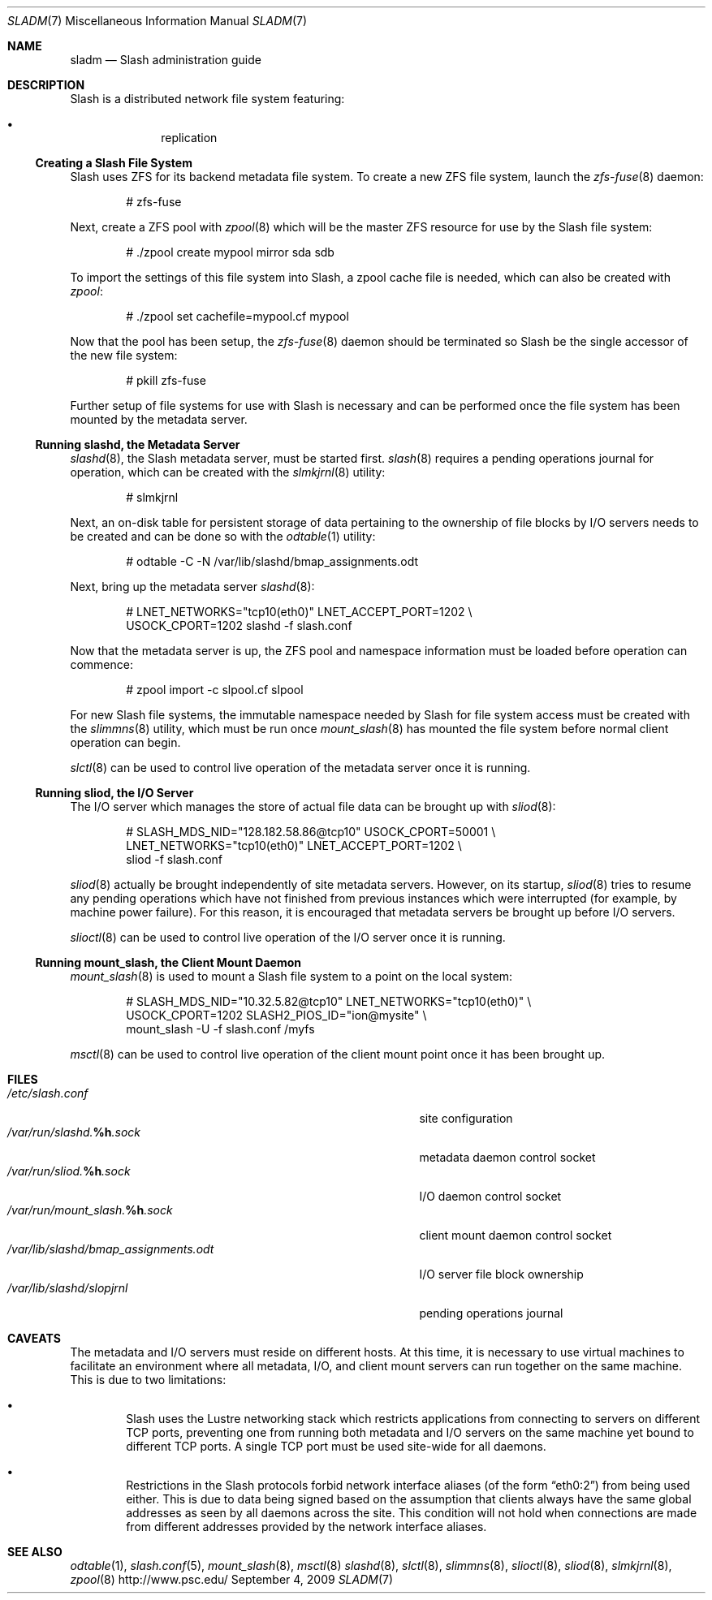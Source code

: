.\" $Id$
.Dd September 4, 2009
.Dt SLADM 7
.ds volume PSC - Slash Administrator's Manual
.Os http://www.psc.edu/
.Sh NAME
.Nm sladm
.Nd Slash administration guide
.Sh DESCRIPTION
Slash is a distributed network file system featuring:
.Pp
.Bl -bullet -compact -offset indent
.It
replication
.El
.Ss Creating a Slash File System
Slash uses
.Tn ZFS
for its backend metadata file system.
To create a new
.Tn ZFS
file system, launch the
.Xr zfs-fuse 8
daemon:
.Bd -literal -offset indent
# zfs-fuse
.Pp
.Ed
Next, create a
.Tn ZFS
pool with
.Xr zpool 8
which will be the master
.Tn ZFS
resource for use by the Slash file system:
.Bd -literal -offset indent
# ./zpool create mypool mirror sda sdb
.Ed
.Pp
To import the settings of this file system into Slash, a zpool cache
file is needed, which can also be created with
.Xr zpool :
.Bd -literal -offset indent
# ./zpool set cachefile=mypool.cf mypool
.Ed
.Pp
Now that the pool has been setup, the
.Xr zfs-fuse 8
daemon should be terminated so Slash be the single accessor of the new
file system:
.Bd -literal -offset indent
# pkill zfs-fuse
.Ed
.Pp
Further setup of file systems for use with Slash is necessary and can be
performed once the file system has been mounted by the metadata server.
.Ss Running Cm slashd Ns Ss ,\& the Metadata Server
.Xr slashd 8 ,
the Slash metadata server, must be started first.
.Xr slash 8
requires a pending operations journal for operation, which can be
created with the
.Xr slmkjrnl 8
utility:
.Bd -literal -offset indent
# slmkjrnl
.Ed
.Pp
Next, an on-disk table for persistent storage of data pertaining to the
ownership of file blocks by
.Tn I/O
servers needs to be created and can be done so with the
.Xr odtable 1
utility:
.Bd -literal -offset indent
# odtable -C -N /var/lib/slashd/bmap_assignments.odt
.Ed
.Pp
Next, bring up the metadata server
.Xr slashd 8 :
.Bd -literal -offset indent
# LNET_NETWORKS="tcp10(eth0)" LNET_ACCEPT_PORT=1202 \e
  USOCK_CPORT=1202 slashd -f slash.conf
.Ed
.Pp
Now that the metadata server is up, the
.Tn ZFS
pool and namespace information must be loaded before operation can
commence:
.Bd -literal -offset indent
# zpool import -c slpool.cf slpool
.Ed
.Pp
For new Slash file systems, the immutable namespace needed by Slash for
file system access must be created with the
.Xr slimmns 8
utility, which must be run once
.Xr mount_slash 8
has mounted the file system before normal client operation can begin.
.Pp
.Xr slctl 8
can be used to control live operation of the metadata server once it is
running.
.Ss Running Cm sliod Ns Ss ,\& the Tn Ss I/O Ss Server
The
.Tn I/O
server which manages the store of actual file data can be brought up with
.Xr sliod 8 :
.Bd -literal -offset indent
# SLASH_MDS_NID="128.182.58.86@tcp10" USOCK_CPORT=50001 \e
  LNET_NETWORKS="tcp10(eth0)" LNET_ACCEPT_PORT=1202 \e
  sliod -f slash.conf
.Ed
.Pp
.Xr sliod 8
actually be brought independently of site metadata servers.
However, on its startup,
.Xr sliod 8
tries to resume any pending operations which have not finished from previous
instances which were interrupted (for example, by machine power failure).
For this reason, it is encouraged that metadata servers be brought up before
.Tn I/O
servers.
.Pp
.Xr slioctl 8
can be used to control live operation of the
.Tn I/O
server once it is running.
.Ss Running Cm mount_slash Ns Ss ,\& the Client Mount Daemon
.Xr mount_slash 8
is used to mount a Slash file system to a point on the local system:
.Bd -literal -offset indent
# SLASH_MDS_NID="10.32.5.82@tcp10" LNET_NETWORKS="tcp10(eth0)" \e
  USOCK_CPORT=1202 SLASH2_PIOS_ID="ion@mysite" \e
  mount_slash -U -f slash.conf /myfs
.Ed
.Pp
.Xr msctl 8
can be used to control live operation of the client mount point once it
has been brought up.
.Sh FILES
.Bl -tag -width 37n -compact
.It Pa /etc/slash.conf
site configuration
.It Pa /var/run/slashd. Ns Ic %h Ns Pa .sock
metadata daemon control socket
.It Pa /var/run/sliod. Ns Ic %h Ns Pa .sock
.Tn I/O
daemon control socket
.It Pa /var/run/mount_slash. Ns Ic %h Ns Pa .sock
client mount daemon control socket
.It Pa /var/lib/slashd/bmap_assignments.odt
.Tn I/O
server file block ownership
.It Pa /var/lib/slashd/slopjrnl
pending operations journal
.El
.Sh CAVEATS
The metadata and
.Tn I/O
servers must reside on different hosts.
At this time, it is necessary to use virtual machines to facilitate an
environment where all metadata,
.Tn I/O ,
and client mount servers can run together on the same machine.
This is due to two limitations:
.Bl -bullet -offset 2n
.It
Slash uses the Lustre networking stack which restricts applications from
connecting to servers on different
.Tn TCP
ports, preventing one from running both metadata and
.Tn I/O
servers on the same machine yet bound to different
.Tn TCP
ports.
A single
.Tn TCP
port must be used site-wide for all daemons.
.It
Restrictions in the Slash protocols forbid network interface aliases
.Pq of the form Dq eth0:2
from being used either.
This is due to data being signed based on the assumption that clients
always have the same global addresses as seen by all daemons across the
site.
This condition will not hold when connections are made from different
addresses provided by the network interface aliases.
.Sh SEE ALSO
.Xr odtable 1 ,
.Xr slash.conf 5 ,
.Xr mount_slash 8 ,
.Xr msctl 8
.Xr slashd 8 ,
.Xr slctl 8 ,
.Xr slimmns 8 ,
.Xr slioctl 8 ,
.Xr sliod 8 ,
.Xr slmkjrnl 8 ,
.Xr zpool 8
